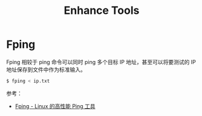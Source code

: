 #+TITLE:      Enhance Tools

* 目录                                                    :TOC_4_gh:noexport:
- [[#fping][Fping]]

* Fping
  Fping 相较于 ping 命令可以同时 ping 多个目标 IP 地址，甚至可以将要测试的 IP 地址保存到文件中作为标准输入。

  #+begin_src bash
    $ fping < ip.txt
  #+end_src

  参考：
  + [[https://www.howtoing.com/ping-multiple-linux-hosts-using-fping][Fping - Linux 的高性能 Ping 工具]]

